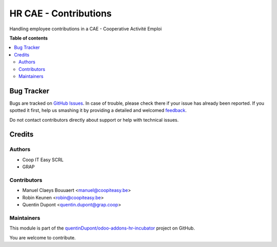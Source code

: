 ======================
HR CAE - Contributions
======================

.. !!!!!!!!!!!!!!!!!!!!!!!!!!!!!!!!!!!!!!!!!!!!!!!!!!!!
   !! This file is generated by oca-gen-addon-readme !!
   !! changes will be overwritten.                   !!
   !!!!!!!!!!!!!!!!!!!!!!!!!!!!!!!!!!!!!!!!!!!!!!!!!!!!

.. |badge1| image:: https://img.shields.io/badge/maturity-Beta-yellow.png
    :target: https://odoo-community.org/page/development-status
    :alt: Beta
.. |badge2| image:: https://img.shields.io/badge/licence-AGPL--3-blue.png
    :target: http://www.gnu.org/licenses/agpl-3.0-standalone.html
    :alt: License: AGPL-3
.. |badge3| image:: https://img.shields.io/badge/github-quentinDupont%2Fodoo--addons--hr--incubator-lightgray.png?logo=github
    :target: https://github.com/quentinDupont/odoo-addons-hr-incubator/tree/12.0_IMP_factorizing/hr_cae_contribution
    :alt: quentinDupont/odoo-addons-hr-incubator

|badge1| |badge2| |badge3| 

Handling employee contributions in a CAE - Cooperative Activité Emploi

**Table of contents**

.. contents::
   :local:

Bug Tracker
===========

Bugs are tracked on `GitHub Issues <https://github.com/quentinDupont/odoo-addons-hr-incubator/issues>`_.
In case of trouble, please check there if your issue has already been reported.
If you spotted it first, help us smashing it by providing a detailed and welcomed
`feedback <https://github.com/quentinDupont/odoo-addons-hr-incubator/issues/new?body=module:%20hr_cae_contribution%0Aversion:%2012.0_IMP_factorizing%0A%0A**Steps%20to%20reproduce**%0A-%20...%0A%0A**Current%20behavior**%0A%0A**Expected%20behavior**>`_.

Do not contact contributors directly about support or help with technical issues.

Credits
=======

Authors
~~~~~~~

* Coop IT Easy SCRL
* GRAP

Contributors
~~~~~~~~~~~~

* Manuel Claeys Bouuaert <manuel@coopiteasy.be>
* Robin Keunen <robin@coopiteasy.be>
* Quentin Dupont <quentin.dupont@grap.coop>

Maintainers
~~~~~~~~~~~

This module is part of the `quentinDupont/odoo-addons-hr-incubator <https://github.com/quentinDupont/odoo-addons-hr-incubator/tree/12.0_IMP_factorizing/hr_cae_contribution>`_ project on GitHub.

You are welcome to contribute.
